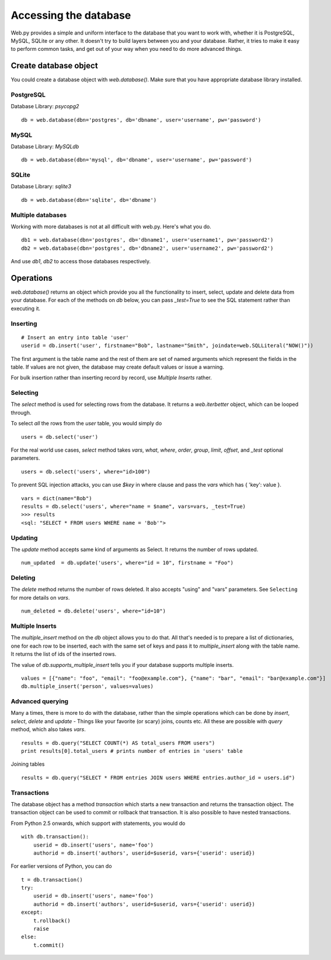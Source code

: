 Accessing the database
======================

Web.py provides a simple and uniform interface to the database that you want to work with, whether it is PostgreSQL, MySQL, SQLite or any other. It doesn't try to build layers between you and your database. Rather, it tries to make it easy to perform common tasks, and get out of your way when you need to do more advanced things.


Create database object
------------------------

You could create a database object with `web.database()`. Make sure that you have appropriate database library installed.

PostgreSQL
``````````
Database Library: `psycopg2`
::

    db = web.database(dbn='postgres', db='dbname', user='username', pw='password')

MySQL
`````
Database Library: `MySQLdb`
::

    db = web.database(dbn='mysql', db='dbname', user='username', pw='password')


SQLite
``````

Database Library: `sqlite3`
::

    db = web.database(dbn='sqlite', db='dbname')


Multiple databases
``````````````````

Working with more databases is not at all difficult with web.py. Here's what you do.

::

    db1 = web.database(dbn='postgres', db='dbname1', user='username1', pw='password2')
    db2 = web.database(dbn='postgres', db='dbname2', user='username2', pw='password2')

And use `db1`, `db2` to access those databases respectively.


Operations
----------
`web.database()` returns an object which provide you all the functionality to insert, select, update and delete data from your database. For each of the methods on `db` below, you can pass `_test=True` to see the SQL statement rather than executing it.


Inserting
`````````
::

    # Insert an entry into table 'user'
    userid = db.insert('user', firstname="Bob", lastname="Smith", joindate=web.SQLLiteral("NOW()"))


The first argument is the table name and the rest of them are set of named arguments which represent the fields in the table. If values are not given, the database may create default values or issue a warning.

For bulk insertion rather than inserting record by record, use `Multiple Inserts` rather.

Selecting
`````````

The `select` method is used for selecting rows from the database. It returns a `web.iterbetter` object, which can be looped through.

To select `all` the rows from the `user` table, you would simply do

::

    users = db.select('user')

For the real world use cases, `select` method takes `vars`, `what`, `where`, `order`, `group`, `limit`, `offset`, and `_test` optional parameters.

::

    users = db.select('users', where="id>100")

To prevent SQL injection attacks, you can use `$key` in where clause and pass the `vars` which has { 'key': value }.

::

    vars = dict(name="Bob")
    results = db.select('users', where="name = $name", vars=vars, _test=True)
    >>> results
    <sql: "SELECT * FROM users WHERE name = 'Bob'">


Updating
````````
The `update` method accepts same kind of arguments as Select. It returns the number of rows updated.

::

    num_updated  = db.update('users', where="id = 10", firstname = "Foo")

Deleting
````````
The `delete` method returns the number of rows deleted. It also accepts "using" and "vars" parameters. See ``Selecting`` for more details on `vars`.

::

    num_deleted = db.delete('users', where="id=10")

Multiple Inserts
````````````````
The `multiple_insert` method on the `db` object allows you to do that. All that's needed is to prepare a list of dictionaries, one for each row to be inserted, each with the same set of keys and pass it to `multiple_insert` along with the table name. It returns the list of ids of the inserted rows.

The value of `db.supports_multiple_insert` tells you if your database supports multiple inserts.
::

    values = [{"name": "foo", "email": "foo@example.com"}, {"name": "bar", "email": "bar@example.com"}]
    db.multiple_insert('person', values=values)


Advanced querying
`````````````````
Many a times, there is more to do with the database, rather than the simple operations which can be done by `insert`, `select`, `delete` and `update` - Things like your favorite (or scary) joins, counts etc. All these are possible with `query` method, which also takes `vars`.

::

    results = db.query("SELECT COUNT(*) AS total_users FROM users")
    print results[0].total_users # prints number of entries in 'users' table

Joining tables
::

    results = db.query("SELECT * FROM entries JOIN users WHERE entries.author_id = users.id")


Transactions
````````````
The database object has a method `transaction` which starts a new transaction and returns the transaction object. The transaction object can be used to commit or rollback that transaction. It is also possible to have nested transactions.

From Python 2.5 onwards, which support `with` statements, you would do

::

    with db.transaction():
        userid = db.insert('users', name='foo')
        authorid = db.insert('authors', userid=$userid, vars={'userid': userid})


For earlier versions of Python, you can do

::

    t = db.transaction()
    try:
        userid = db.insert('users', name='foo')
        authorid = db.insert('authors', userid=$userid, vars={'userid': userid})
    except:
        t.rollback()
        raise
    else:
        t.commit()
